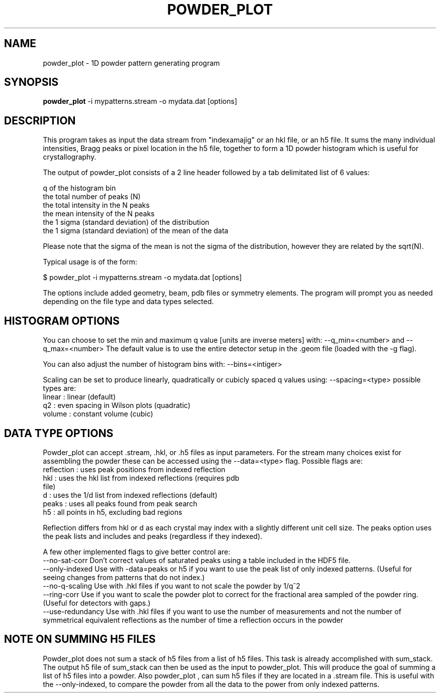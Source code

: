 \" powder_plot man page
.\"
.\" (c) 2011 Andrew Aquila <andrew.aquila@cfel.de>
.\" (c) 2009-2011 Thomas White <taw@physics.org>
.\"
.\" Part of CrystFEL - crystallography with a FEL
.\"

.TH POWDER\_PLOT 1
.SH NAME
powder\_plot \- 1D powder pattern generating program
.SH SYNOPSIS
.PP
.B powder\_plot
-i mypatterns.stream -o mydata.dat [options]

.SH DESCRIPTION

This program takes as input the data stream from "indexamajig" or an hkl file,
or an h5 file.  It sums the many individual intensities, Bragg peaks or pixel 
location  in the h5 file, together to form a  1D powder histogram which is 
useful for crystallography.

The output of powder_plot consists of a 2 line header followed by a tab 
delimitated list of 6 values:

 q of the histogram bin
 the total number of peaks (N)
 the total intensity in the N peaks 
 the mean intensity of the N peaks
 the 1 sigma (standard deviation) of the distribution
 the 1 sigma (standard deviation) of the mean of the data

Please note that the sigma of the mean is not the sigma of the distribution, 
however they are related by the sqrt(N).

Typical usage is of the form:

$ powder_plot -i mypatterns.stream -o mydata.dat [options]

The options include added geometry, beam, pdb files or symmetry elements.  The
program will prompt you as needed depending on the file type and data types
selected. 

.SH HISTOGRAM OPTIONS

You can choose to set the min and maximum q value [units are inverse meters] 
with: --q_min=<number> and  --q_max=<number> The default value is to use the 
entire detector setup in the .geom file (loaded with the -g flag).

You can also adjust the number of histogram bins with:
--bins=<intiger>

Scaling can be set to produce linearly, quadratically or cubicly spaced q
values using: --spacing=<type>  possible types are:
 linear      : linear (default)
 q2          : even spacing in Wilson plots (quadratic)
 volume      : constant volume (cubic)

.SH DATA TYPE OPTIONS

Powder_plot can accept .stream, .hkl, or .h5 files as input parameters.  For
the stream many choices exist for assembling the powder these can be accessed
using the --data=<type> flag.  Possible flags are:
 reflection  : uses peak positions from indexed reflection 
 hkl         : uses the hkl list from indexed reflections (requires pdb 
                      file)
 d           : uses the 1/d list from indexed reflections (default)
 peaks       : uses all peaks found from peak search
 h5          : all points in h5, excluding bad regions

Reflection differs from hkl or d as each crystal may index with a slightly
different unit cell size.  The peaks option uses the peak lists and includes
and peaks (regardless if they indexed).

A few other implemented flags to give better control are:
 --no-sat-corr          Don't correct values of saturated peaks using a table included in the HDF5 file.
 --only-indexed Use with -data=peaks or h5 if you want to use the peak list of only indexed patterns. (Useful for seeing changes from patterns that do not index.)
 --no-q-scaling Use with .hkl files if you want to not scale the powder by 1/q^2
 --ring-corr            Use if you want to scale the powder plot to correct for the fractional area sampled of the powder ring. (Useful for detectors with gaps.)
 --use-redundancy       Use with .hkl files if you want to use the number of measurements and not the number of symmetrical equivalent reflections as the number of time a reflection occurs in the powder

.SH NOTE ON SUMMING H5 FILES

Powder_plot does not sum a stack of h5 files from a list of h5 files.  This
task is already accomplished with sum_stack.  The output h5 file of sum_stack
can then be used as the input to powder_plot.  This will produce the goal of
summing a list of h5 files into a powder.  Also powder_plot , can sum h5 files
if they are located in a .stream file.  This is useful with the --only-indexed,
to compare the powder from all the data to the power from only indexed patterns.
